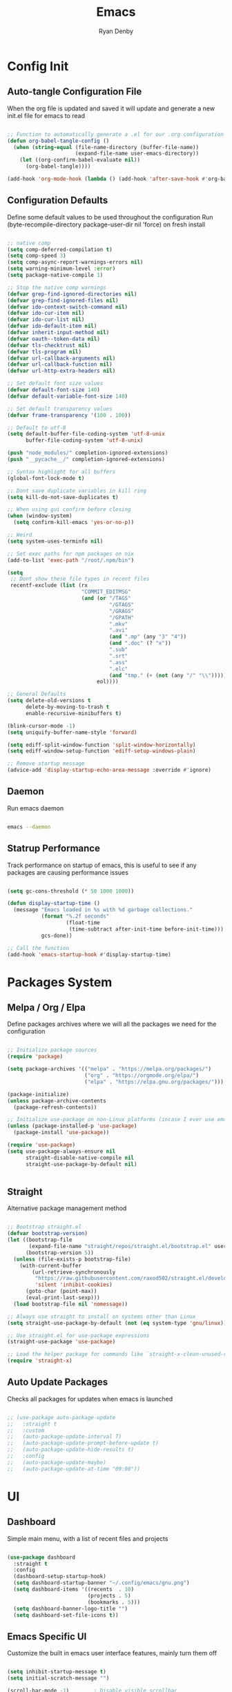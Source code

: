 #+title: Emacs
#+author: Ryan Denby
#+PROPERTY: header-args:emacs-lisp :tangle ./init.el :mkdirp yes

* Config Init
** Auto-tangle Configuration File

When the org file is updated and saved it will update and generate a new init.el file for emacs to read

#+begin_src emacs-lisp

  ;; Function to automatically generate a .el for our .org configuration files
  (defun org-babel-tangle-config ()
    (when (string-equal (file-name-directory (buffer-file-name))
                        (expand-file-name user-emacs-directory))
      (let ((org-confirm-babel-evaluate nil))
        (org-babel-tangle))))

  (add-hook 'org-mode-hook (lambda () (add-hook 'after-save-hook #'org-babel-tangle-config)))

#+end_src

** Configuration Defaults

Define some default values to be used throughout the configuration
Run (byte-recompile-directory package-user-dir nil 'force) on fresh install

#+begin_src emacs-lisp

  ;; native comp
  (setq comp-deferred-compilation t)
  (setq comp-speed 3)
  (setq comp-async-report-warnings-errors nil)
  (setq warning-minimum-level :error)
  (setq package-native-compile 1)

  ;; Stop the native comp warnings
  (defvar grep-find-ignored-directories nil)
  (defvar grep-find-ignored-files nil)
  (defvar ido-context-switch-command nil)
  (defvar ido-cur-item nil)
  (defvar ido-cur-list nil)
  (defvar ido-default-item nil)
  (defvar inherit-input-method nil)
  (defvar oauth--token-data nil)
  (defvar tls-checktrust nil)
  (defvar tls-program nil)
  (defvar url-callback-arguments nil)
  (defvar url-callback-function nil)
  (defvar url-http-extra-headers nil)

  ;; Set default font size values
  (defvar default-font-size 140)
  (defvar default-variable-font-size 140)

  ;; Set default transparency values
  (defvar frame-transparency '(100 . 100))

  ;; Default to utf-8
  (setq default-buffer-file-coding-system 'utf-8-unix
        buffer-file-coding-system 'utf-8-unix)

  (push "node_modules/" completion-ignored-extensions)
  (push "__pycache__/" completion-ignored-extensions)

  ;; Syntax highlight for all buffers
  (global-font-lock-mode t)

  ;; Dont save duplicate variables in kill ring
  (setq kill-do-not-save-duplicates t)

  ;; When using gui confirm before closing
  (when (window-system)
    (setq confirm-kill-emacs 'yes-or-no-p))

  ;; Weird
  (setq system-uses-terminfo nil)

  ;; Set exec paths for npm packages on nix
  (add-to-list 'exec-path "/root/.npm/bin")

  (setq
   ;; Dont show these file types in recent files
   recentf-exclude (list (rx
                          "COMMIT_EDITMSG"
                          (and (or "/TAGS"
                                   "/GTAGS"
                                   "/GRAGS"
                                   "/GPATH"
                                   ".mkv"
                                   ".avi"
                                   (and ".mp" (any "3" "4"))
                                   (and ".doc" (? "x"))
                                   ".sub"
                                   ".srt"
                                   ".ass"
                                   ".elc"
                                   (and "tmp." (+ (not (any "/" "\\")))))
                               eol))))

  ;; General Defaults
  (setq delete-old-versions t
        delete-by-moving-to-trash t
        enable-recursive-minibuffers t)

  (blink-cursor-mode -1)
  (setq uniquify-buffer-name-style 'forward)

  (setq ediff-split-window-function 'split-window-horizontally)
  (setq ediff-window-setup-function 'ediff-setup-windows-plain)

  ;; Remove startup message
  (advice-add 'display-startup-echo-area-message :override #'ignore)

#+end_src

** Daemon

Run emacs daemon

#+BEGIN_SRC sh :shebang #!/usr/bin/env bash

  emacs --daemon

#+END_SRC

** Statrup Performance

Track performance on startup of emacs, this is useful to see if any packages are causing performance issues

#+begin_src emacs-lisp

  (setq gc-cons-threshold (* 50 1000 1000))

  (defun display-startup-time ()
    (message "Emacs loaded in %s with %d garbage collections."
             (format "%.2f seconds"
                     (float-time
                      (time-subtract after-init-time before-init-time)))
             gcs-done))

  ;; Call the function
  (add-hook 'emacs-startup-hook #'display-startup-time)

#+end_src

* Packages System
** Melpa / Org / Elpa

Define packages archives where we will all the packages we need for the configuration

#+begin_src emacs-lisp

  ;; Initialize package sources
  (require 'package)

  (setq package-archives '(("melpa" . "https://melpa.org/packages/")
                           ("org" . "https://orgmode.org/elpa/")
                           ("elpa" . "https://elpa.gnu.org/packages/")))

  (package-initialize)
  (unless package-archive-contents
    (package-refresh-contents))

  ;; Initialize use-package on non-Linux platforms (incase I ever use emacs on windows)
  (unless (package-installed-p 'use-package)
    (package-install 'use-package))

  (require 'use-package)
  (setq use-package-always-ensure nil
        straight-disable-native-compile nil
        straight-use-package-by-default nil)


#+end_src

** Straight

Alternative package management method

#+begin_src emacs-lisp

  ;; Bootstrap straight.el
  (defvar bootstrap-version)
  (let ((bootstrap-file
         (expand-file-name "straight/repos/straight.el/bootstrap.el" user-emacs-directory))
        (bootstrap-version 5))
    (unless (file-exists-p bootstrap-file)
      (with-current-buffer
          (url-retrieve-synchronously
           "https://raw.githubusercontent.com/raxod502/straight.el/develop/install.el"
           'silent 'inhibit-cookies)
        (goto-char (point-max))
        (eval-print-last-sexp)))
    (load bootstrap-file nil 'nomessage))

  ;; Always use straight to install on systems other than Linux
  (setq straight-use-package-by-default (not (eq system-type 'gnu/linux)))

  ;; Use straight.el for use-package expressions
  (straight-use-package 'use-package)

  ;; Load the helper package for commands like `straight-x-clean-unused-repos'
  (require 'straight-x)

#+end_src

** Auto Update Packages
Checks all packages for updates when emacs is launched

#+begin_src emacs-lisp

  ;; (use-package auto-package-update
  ;;   :straight t
  ;;   :custom
  ;;   (auto-package-update-interval 7)
  ;;   (auto-package-update-prompt-before-update t)
  ;;   (auto-package-update-hide-results t)
  ;;   :config
  ;;   (auto-package-update-maybe)
  ;;   (auto-package-update-at-time "09:00"))

#+end_src

* UI
** Dashboard

Simple main menu, with a list of recent files and projects

#+begin_src emacs-lisp

  (use-package dashboard
    :straight t
    :config
    (dashboard-setup-startup-hook)
    (setq dashboard-startup-banner "~/.config/emacs/gnu.png")
    (setq dashboard-items '((recents  . 10)
                            (projects . 5)
                            (bookmarks . 5)))
    (setq dashboard-banner-logo-title "")
    (setq dashboard-set-file-icons t))

#+end_src

** Emacs Specific UI

Customize the built in emacs user interface features, mainly turn them off

#+begin_src emacs-lisp

  (setq inhibit-startup-message t)
  (setq initial-scratch-message "")

  (scroll-bar-mode -1)        ; Disable visible scrollbar
  (tool-bar-mode -1)          ; Disable the toolbar
  (tooltip-mode -1)           ; Disable tooltips
  (set-fringe-mode 10)

  (menu-bar-mode -1)            ; Disable the menu bar

  (column-number-mode)
  (global-display-line-numbers-mode t) ; Line numbers

  ;; y or n instead of yes or no
  (defalias 'yes-or-no-p 'y-or-n-p)

  ;; Set frame transparency
  (set-frame-parameter (selected-frame) 'alpha frame-transparency)
  (add-to-list 'default-frame-alist `(alpha . ,frame-transparency))
  (set-frame-parameter (selected-frame) 'fullscreen 'maximized)
  (add-to-list 'default-frame-alist '(fullscreen . maximized))

  ;; Disable line numbers for some modes
  (dolist (mode '(org-mode-hook
                  term-mode-hook
                  shell-mode-hook
                  eshell-mode-hook))
    (add-hook mode (lambda () (display-line-numbers-mode 0))))

  ;; Better scrolling
  (setq scroll-conservatively 100
        scroll-preserve-screen-position t)

  ;; Kill server if there is one and start fresh
  (require 'server nil t)
  (use-package server
    :straight t
    :demand t
    :if window-system
    :init
    (when (not (server-running-p server-name))
      (server-start)))

#+end_src

** Font

Set the default font and the font to use for different types of text within the application

#+begin_src emacs-lisp

  (set-face-attribute 'default nil :font "Source Code Pro" :height default-font-size)

  ;; Set the fixed pitch face
  (set-face-attribute 'fixed-pitch nil :font "Source Code Pro" :height default-font-size)

  ;; Set the variable pitch face
  (set-face-attribute 'variable-pitch nil :font "Source Code Pro" :height default-variable-font-size :weight 'regular)

#+end_src

** Theme

Set theme colour theme for emacs

#+begin_src emacs-lisp

  (add-to-list 'custom-theme-load-path "~/.config/emacs/themes")
  (load-theme 'desert2 t)

  (set-foreground-color "#c5c8c6")
  (set-background-color "#1d1f21")

  ;; Custom faces
  (custom-set-faces
   `(match ((t (:foreground "#72a4ff"))))
   `(persp-selected-face ((t (:foreground "light green"))))
   `(doom-modeline-buffer-major-mode ((t (:foreground "light blue"))))
   `(doom-modeline-info ((t (:foreground "pink"))))
   `(doom-modeline-unread-number ((t (:foreground "red"))))
   `(mode-line ((t (:foreground "#c5c8c6"))))
   `(org-level-4 ((t (:foreground "light blue"))))
   `(show-paren-match ((t (:background "steelblue" :foreground "light green"))))
   `(web-mode-html-tag-custom-face ((t (:foreground "#a4c460"))))
   `(web-mode-html-tag-face ((t (:foreground "#78add2"))))
   `(web-mode-html-attr-name-face ((t (:foreground "MediumPurple3")))))


  ;; For the default theme
  (custom-set-faces
   '(company-preview
     ((t (:background "#1d1f21" :foreground "white" :underline t))))
   '(company-preview-common
     ((t (:inherit company-preview))))
   '(company-tooltip
     ((t (:background "#1d1f21" :foreground "white"))))
   '(company-tooltip-selection
     ((t (:background "steelblue" :foreground "white")))))

#+end_src

** Buffers

Control buffers

#+begin_src emacs-lisp

  (setq display-buffer-base-action
        '(display-buffer-reuse-mode-window
          display-buffer-reuse-window
          display-buffer-same-window))

  ;; If a popup does happen, don't resize windows to be equal-sized
  (setq even-window-sizes nil)

#+end_src

* UI Extensions
** Modeline

Useful modeline to replace the default one

#+begin_src emacs-lisp

  (use-package all-the-icons
    :straight t)

  (use-package doom-modeline
    :straight t
    :init
    (doom-modeline-mode 1)
    (setq projectile-dynamic-mode-line nil)
    (setq doom-modeline-bar-width 3
          doom-modeline-minor-modes nil
          doom-modeline-github nil
          doom-modeline-buffer-file-name-style 'relative-from-project)
    :custom ((doom-modeline-height 15)
             (doom-modeline-project-detection 'project)))


#+end_src

** Completion And Menus

#+begin_src emacs-lisp

  ;; Completion framework
  (use-package vertico
    :straight (vertico :repo "minad/vertico"
                       :branch "main")
    :config
    (setq
     vertico-count 7
     vertico-cycle t
     vertico-resize nil)
    (setq read-file-name-completion-ignore-case t
          read-buffer-completion-ignore-case t)
    :custom-face
    (vertico-current ((t (:background "#3a3f5a"))))
    :init
    (vertico-mode))

  ;; Completion ordering
  (use-package orderless
    :straight t
    :demand t
    :config
    (defun orderless-company-fix-face+ (fn &rest args)
      (let ((orderless-match-faces [completions-common-part]))
        (apply fn args)))

    (setq completion-styles '(orderless)
          completion-category-defaults nil
          completion-category-overrides '((file (styles . (orderless partial-completion)))))

    (with-eval-after-load 'company
      (advice-add 'company-capf--candidates :around #'orderless-company-fix-face+)))

  (use-package prescient
    :straight t
    :demand t
    :custom
    (prescient-history-length 1000)
    :config
    (prescient-persist-mode +1))

  (use-package savehist
    :straight (savehist :type built-in)
    :hook (after-init . savehist-mode)
    :custom
    (savehist-additional-variables
     '(kill-ring search-ring regexp-search-ring
                 consult--line-history evil-ex-history
                 projectile-project-command-history)))

  ;; Mainly for recursive minibuffers
  (use-package emacs
    :straight (emacs :type built-in)
    :init
    ;; Add prompt indicator to `completing-read-multiple'.
    ;; Alternatively try `consult-completing-read-multiple'.
    (defun crm-indicator (args)
      (cons (concat "[CRM] " (car args)) (cdr args)))
    (advice-add #'completing-read-multiple :filter-args #'crm-indicator)

    ;; Do not allow the cursor in the minibuffer prompt
    (setq minibuffer-prompt-properties
          '(read-only t cursor-intangible t face minibuffer-prompt))
    (add-hook 'minibuffer-setup-hook #'cursor-intangible-mode)

    ;; Enable recursive minibuffers
    (setq enable-recursive-minibuffers t))

  ;; Completion actions
  (use-package embark
    :straight t
    :bind (:map minibuffer-mode-map
                ("C-S-a" . embark-act)
                ("C-c C-o" . embark-export))
    :config
    (setq embark-action-indicator
          (lambda (map)
            (which-key--show-keymap "Embark" map nil nil 'no-paging)
            #'which-key--hide-popup-ignore-command)
          embark-become-indicator embark-action-indicator))

  ;; Additonal completion actions
  (use-package embark-consult
    :straight '(embark-consult :host github
                               :repo "oantolin/embark"
                               :files ("embark-consult.el"))
    :after (embark consult)
    :demand t
    :hook
    (embark-collect-mode . embark-consult-preview-minor-mode))

  ;; Similar to counsel
  (use-package consult
    :straight t
    :demand t
    :after projectile
    :bind (("C-s" . consult-line)
           ("C-M-s" . multi-occur)
           ("C-M-l" . consult-outline)
           ("M-g M-g" . consult-goto-line)
           ("C-S-c c" . consult-mark)
           ("C-x M-f" . consult-recent-file)
           ([remap popup-kill-ring] . consult-yank-from-kill-ring)
           :map minibuffer-local-map
           ("C-r" . consult-history))
    :config
    (setq consult-project-root-function #'projectile-project-root)
    :custom
    (completion-in-region-function #'consult-completion-in-region)
    (consult-line-start-from-top nil)
    (consult-line-point-placement 'match-end)
    (fset 'multi-occur #'consult-multi-occur)
    :init
    (setq register-preview-delay 0
          register-preview-function #'consult-register-format))

  ;; Similar to ivy rich but better
  (use-package marginalia
    :straight t
    :after vertico
    :init
    (marginalia-mode)
    :custom
    (marginalia-annotators '(marginalia-annotators-heavy marginalia-annotators-light nil))
    :config
    (advice-add #'marginalia--project-root :override #'projectile-project-root)
    (add-hook 'marginalia-mode-hook #'all-the-icons-completion-marginalia-setup)
    (setq marginalia-command-categories
          (append '((projectile-find-file . project-file)
                    (projectile-find-dir . project-file)
                    (projectile-switch-project . project-file)
                    (projectile-recentf . project-file)
                    (projectile-switch-to-buffer . buffer)
                    (persp-switch-to-buffer . buffer))
                  marginalia-command-categories)))

#+end_src

** Wgrep

Mode to edit grep buffers

#+begin_src emacs-lisp

  (use-package wgrep
    :straight t
    :config
    (setq wgrep-change-readonly-file t)
    :bind (
           :map wgrep-mode-map
           ("C-x C-s" . custom-wgrep-apply-save)))


  (defun custom-wgrep-apply-save ()
    "Apply the edits and save the buffers"
    (interactive)
    (wgrep-finish-edit)
    (wgrep-save-all-buffers))


#+end_src

** Regex Builder

#+begin_src emacs-lisp

  (defun reb-query-replace (to-string)
    "Replace current RE from point with `query-replace-regexp'."
    (interactive
     (progn (barf-if-buffer-read-only)
            (list (query-replace-read-to (reb-target-binding reb-regexp)
                                         "Query replace"  t))))
    (with-current-buffer reb-target-buffer
      (query-replace-regexp (reb-target-binding reb-regexp) to-string)))

#+end_src

** Which Key

Suggests next key presses when you type a command in, helpful for remembering the 1000s of emacs bindings

#+begin_src emacs-lisp

  (use-package which-key
    :straight t
    :demand t
    :init (which-key-mode)
    :diminish which-key-mode
    :config
    (setq which-key-idle-delay 1))

#+end_src

** Diminish

Remove the annoying minor modes

#+begin_src emacs-lisp

  (use-package diminish
    :straight t)

#+end_src

** Helpful Help Commands

Provides actually useful information for emacs related commands

#+begin_src emacs-lisp

  (use-package helpful
    :straight t
    :bind
    ([remap describe-function] . helpful-function)
    ([remap describe-symbol] . helpful-symbol)
    ([remap describe-variable] . helpful-variable)
    ([remap describe-command] . helpful-command)
    ([remap describe-key] . helpful-key))

#+end_src

* Workflow
** Switch Panes

Change how emacs handles changing between buffers in the current perspective

#+begin_src emacs-lisp

  (use-package switch-window
    :straight t
    :config
    (setq switch-window-input-style 'minibuffer)
    (setq switch-window-increase 4)
    (setq switch-window-threshold 2)
    (setq switch-window-shortcut-style 'qwerty)
    (setq switch-window-qwerty-shortcuts
          '("a" "s" "d" "f" "j" "k" "l" "i" "o"))
    :bind
    ([remap other-window] . switch-window))

#+end_src

** Follow Splits

Cursor will jump to a new split

#+begin_src emacs-lisp

  (defun split-and-follow-horizontally ()
    (interactive)
    (split-window-below)
    (balance-windows)
    (other-window 1))
  (global-set-key (kbd "C-x 2") 'split-and-follow-horizontally)

  (defun split-and-follow-vertically ()
    (interactive)
    (split-window-right)
    (balance-windows)
    (other-window 1))
  (global-set-key (kbd "C-x 3") 'split-and-follow-vertically)

#+end_src

** Workspaces

Perspective gives workspaces with unique buffers

#+begin_src emacs-lisp

  (use-package perspective
    :straight t
    :bind (("C-c C-'" . persp-next)
           ("C-x M-b" . persp-switch)
           ("C-x M-k" . persp-kill)
           ("C-x C-S-B" . persp-switch-to-buffer))
    :custom
    (persp-initial-frame-name "Ext")
    :config
    (unless (equal persp-mode t)
      (persp-mode)))

  (add-hook 'persp-mode-hook
            (persp-switch "Main"))

#+end_src

** Avy

Allows quick movement in files

#+begin_src emacs-lisp

  (advice-add 'imalison:avy :around 'imalison:disable-keychord-around)

  (use-package avy
    :straight t
    :bind (("M-s" . avy-goto-char)
           ("C-j" . avy-goto-char-2)
           ("M-m" . avy-goto-word-0))
    :custom
    (avy-single-candidate-jump nil))

#+end_src

** Expand Region

Delete Within Delimiters

#+begin_src emacs-lisp

  (use-package expand-region
    :straight t
    :bind (("C-}" . er/expand-region)
           ("C-M-}" . er/mark-outside-pairs)
           ("C-{" . er/mark-inside-pairs)))

#+end_src

** Clean Folders

Keep folders clean when you are using emacs

#+begin_src emacs-lisp

  (use-package no-littering
    :straight t)

  ;; Disable auto saving and backups and symbolic link files
  (setq make-backup-files nil)
  (setq backup-inhibited t)
  (setq auto-save-default nil)
  (setq create-lockfiles nil)

#+end_src

* Org Mode
** Better Font Faces

#+begin_src emacs-lisp

  (defun org-font-setup ()
    ;; Replace list hyphen with dot
    (font-lock-add-keywords 'org-mode
                            '(("^ *\\([-]\\) "
                               (0 (prog1 () (compose-region (match-beginning 1) (match-end 1) "•"))))))

    ;; Set faces for heading levels
    (dolist (face '((org-level-1 . 1.2)
                    (org-level-2 . 1.1)
                    (org-level-3 . 1.05)
                    (org-level-4 . 1.0)
                    (org-level-5 . 1.1)
                    (org-level-6 . 1.1)
                    (org-level-7 . 1.1)
                    (org-level-8 . 1.1)))
      (set-face-attribute (car face) nil :font "Source Code Pro" :weight 'regular :height (cdr face)))

    ;; Ensure that anything that should be fixed-pitch in Org files appears that way
    (set-face-attribute 'org-block nil    :foreground nil :inherit 'fixed-pitch)
    (set-face-attribute 'org-table nil    :inherit 'fixed-pitch)
    (set-face-attribute 'org-formula nil  :inherit 'fixed-pitch)
    (set-face-attribute 'org-code nil     :inherit '(shadow fixed-pitch))
    (set-face-attribute 'org-table nil    :inherit '(shadow fixed-pitch))
    (set-face-attribute 'org-verbatim nil :inherit '(shadow fixed-pitch))
    (set-face-attribute 'org-special-keyword nil :inherit '(font-lock-comment-face fixed-pitch))
    (set-face-attribute 'org-meta-line nil :inherit '(font-lock-comment-face fixed-pitch))
    (set-face-attribute 'org-checkbox nil  :inherit 'fixed-pitch)
    (set-face-attribute 'line-number nil :inherit 'fixed-pitch)
    (set-face-attribute 'line-number-current-line nil :inherit 'fixed-pitch))

#+end_src

** Basic Config

#+begin_src emacs-lisp

  (defun org-mode-setup ()
    (org-indent-mode)
    (variable-pitch-mode 1)
    (visual-line-mode 1))

  (use-package org
    :straight t
    :pin org
    :commands (org-capture org-agenda)
    :preface
    (defun my/project-task-file ()
      (interactive)
      (find-file (concat "~/.config/emacs/org/Projects/" (projectile-project-name) ".org")))

    :hook (org-mode . org-mode-setup)
    :bind (("M-o a" . org-agenda)
           ("M-o p t" . my/project-task-file)
           ([remap org-return-and-maybe-indent] . avy-goto-char-2))
    :config
    (setq org-ellipsis " ▾")

    (setq org-agenda-start-with-log-mode t)
    (setq org-log-done 'time)
    (setq org-log-into-drawer t)

    (setq org-agenda-files (directory-files-recursively "~/.config/emacs/org/" "\\.org$"))

    (require 'org-habit)
    (add-to-list 'org-modules 'org-habit)
    (setq org-habit-graph-column 60)

    (setq org-todo-keywords
          '((sequence "TODO(t)" "NEXT(n)" "|" "DONE(d!)")
            (sequence "BACKLOG(b)" "PLAN(p)" "READY(r)" "ACTIVE(a)" "REVIEW(v)" "WAIT(w@/!)" "HOLD(h)" "|" "COMPLETED(c)" "CANC(k@)")))

    (setq org-refile-targets
          '(("Archive.org" :maxlevel . 1)
            ("Tasks.org" :maxlevel . 1)))

    ;; Save Org buffers after refiling!
    (advice-add 'org-refile :after 'org-save-all-org-buffers)

    (setq org-tag-alist
          '((:startgroup)
                                          ; Put mutually exclusive tags here
            (:endgroup)
            ("@errand" . ?E)
            ("@home" . ?H)
            ("@work" . ?W)
            ("agenda" . ?a)
            ("planning" . ?p)
            ("publish" . ?P)
            ("batch" . ?b)
            ("note" . ?n)
            ("idea" . ?i)))

    ;; Configure custom agenda views
    (setq org-agenda-custom-commands
          '(("d" "Dashboard"
             ((agenda "" ((org-deadline-warning-days 7)))
              (todo "NEXT"
                    ((org-agenda-overriding-header "Next Tasks")))
              (tags-todo "agenda/ACTIVE" ((org-agenda-overriding-header "Active Projects")))))

            ("n" "Next Tasks"
             ((todo "NEXT"
                    ((org-agenda-overriding-header "Next Tasks")))))

            ("W" "Work Tasks" tags-todo "+work-email")

            ;; Low-effort next actions
            ("e" tags-todo "+TODO=\"NEXT\"+Effort<15&+Effort>0"
             ((org-agenda-overriding-header "Low Effort Tasks")
              (org-agenda-max-todos 20)
              (org-agenda-files org-agenda-files)))

            ("w" "Workflow Status"
             ((todo "WAIT"
                    ((org-agenda-overriding-header "Waiting on External")
                     (org-agenda-files org-agenda-files)))
              (todo "REVIEW"
                    ((org-agenda-overriding-header "In Review")
                     (org-agenda-files org-agenda-files)))
              (todo "PLAN"
                    ((org-agenda-overriding-header "In Planning")
                     (org-agenda-todo-list-sublevels nil)
                     (org-agenda-files org-agenda-files)))
              (todo "BACKLOG"
                    ((org-agenda-overriding-header "Project Backlog")
                     (org-agenda-todo-list-sublevels nil)
                     (org-agenda-files org-agenda-files)))
              (todo "READY"
                    ((org-agenda-overriding-header "Ready for Work")
                     (org-agenda-files org-agenda-files)))
              (todo "ACTIVE"
                    ((org-agenda-overriding-header "Active Projects")
                     (org-agenda-files org-agenda-files)))
              (todo "COMPLETED"
                    ((org-agenda-overriding-header "Completed Projects")
                     (org-agenda-files org-agenda-files)))
              (todo "CANC"
                    ((org-agenda-overriding-header "Cancelled Projects")
                     (org-agenda-files org-agenda-files)))))))

    (setq org-capture-templates
          `(("t" "Tasks / Projects")
            ("tt" "Task" entry (file+olp "~/.config/emacs/OrgFiles/Tasks.org" "Inbox")
             "* TODO %?\n  %U\n  %a\n  %i" :empty-lines 1)

            ("j" "Journal Entries")
            ("jj" "Journal" entry
             (file+olp+datetree "~/.config/emacs/org/Journal.org")
             "\n* %<%I:%M %p> - Journal :journal:\n\n%?\n\n"
             :clock-in :clock-resume
             :empty-lines 1)
            ("jm" "Meeting" entry
             (file+olp+datetree "~/.config/emacs/org/Journal.org")
             "* %<%I:%M %p> - %a :meetings:\n\n%?\n\n"
             :clock-in :clock-resume
             :empty-lines 1)

            ("w" "Workflows")
            ("we" "Checking Email" entry (file+olp+datetree "~/.config/emacs/org/Journal.org")
             "* Checking Email :email:\n\n%?" :clock-in :clock-resume :empty-lines 1)))

    (define-key global-map (kbd "C-c j")
      (lambda () (interactive) (org-capture nil "jj")))

    (org-font-setup))

#+end_src

*** Nicer Heading Bullets

[[https://github.com/integral-dw/org-superstar-mode][org-superstar-mode]] provides nicer bullets

#+begin_src emacs-lisp

  (use-package org-superstar
    :straight (org-superstar-mode :host github :repo "integral-dw/org-superstar-mode")
    :hook (org-mode . org-superstar-mode)
    :custom
    (org-superstar-todo-bullet-alist
     '(("TODO" . 9744)
       ("DONE" . 9745)))
    (org-superstar-cycle-headline-bullets t)
    (org-hide-leading-stars t)
    (org-superstar-special-todo-items t))

#+end_src

*** Center Org Buffers

Center content when in org buffers

#+begin_src emacs-lisp

  (defun org-mode-visual-fill ()
    (setq visual-fill-column-width 100
          visual-fill-column-center-text t)
    (visual-fill-column-mode 1))

  (use-package visual-fill-column
    :straight t
    :hook (org-mode . org-mode-visual-fill))

#+end_src

** Configure Babel Languages

#+begin_src emacs-lisp

  (with-eval-after-load 'org
    (org-babel-do-load-languages
     'org-babel-load-languages
     '((emacs-lisp . t)
       (python . t)))

    (push '("conf-unix" . conf-unix) org-src-lang-modes))

#+end_src

** Structure Templates

#+begin_src emacs-lisp

  (with-eval-after-load 'org
    ;; This is needed as of Org 9.2
    (require 'org-tempo)

    (add-to-list 'org-structure-template-alist '("sh" . "src shell"))
    (add-to-list 'org-structure-template-alist '("el" . "src emacs-lisp"))
    (add-to-list 'org-structure-template-alist '("py" . "src python")))

#+end_src

** Org Roam

Org based note system

#+begin_src emacs-lisp

  (use-package org-roam
    :straight t
    :init
    (setq org-roam-v2-ack t)
    :custom
    (org-roam-directory "~/.config/emacs/org/Notes/Roam")
    (org-roam-completion-everywhere t)
    (org-roam-dailies-capture-templates
     '(("d" "default" entry "* %<%I:%M %p>: %?"
        :if-new (file+head "%<%Y-%m-%d>.org" "#+title: %<%Y-%m-%d>\n"))))
    :bind (("C-c n l" . org-roam-buffer-toggle)
           ("C-c n f" . org-roam-node-find)
           ("C-c n i" . org-roam-node-insert)
           ("C-c n t" . org-roam-dailies-capture-today)
           ("C-c n r" . org-roam-dailies-capture-tomorrow)
           ("C-c n y" . org-roam-dailies-capture-yesterday)
           ("C-c n g t" . org-roam-dailies-goto-today)
           ("C-c n g r" . org-roam-dailies-goto-tomorrow)
           ("C-c n g y" . org-roam-dailies-goto-yesterday))
    :bind-keymap
    ("C-c n d" . org-roam-dailies-map)
    :config
    (require 'org-roam-dailies) ;; Ensure the keymap is available
    (org-roam-db-autosync-mode))
#+end_src

* Terminals
** Eshell

Elisp Shell, really clean to use

#+begin_src emacs-lisp

  (defun my/map-line-to-status-char (line)
    (cond ((string-match "^?\\? " line) "?")))

  (defun my/get-prompt-path ()
    (let* ((current-path (eshell/pwd))
           (git-output (shell-command-to-string "git rev-parse --show-toplevel"))
           (has-path (not (string-match "^fatal" git-output))))
      (if (not has-path)
          (abbreviate-file-name current-path)
        (string-remove-prefix (file-name-directory git-output) current-path))))

  (defun my/pwd-shorten-dirs (pwd)
    (let ((p-lst (split-string pwd "/")))
      (if (> (length p-lst) 2)
          (concat
           (mapconcat (lambda (elm) (if (zerop (length elm)) ""
                                      (substring elm 0 0)))
                      (butlast p-lst 2)
                      "/")
           "/"
           (mapconcat (lambda (elm) elm)
                      (last p-lst 2)
                      "/"))
        pwd)))

  (defun my/eshell-prompt ()
    (concat
     "\n"
     (propertize (user-login-name) 'face `(:foreground "light green"))
     (propertize " ⟣─ " 'face `(:foreground "dark orange"))
     (propertize (my/pwd-shorten-dirs (my/get-prompt-path)) 'face `(:foreground "yellow3"))
     (propertize " λ" 'face `(:foreground "pink2"))
     (propertize "\n" 'face `(:foreground "white"))))

  (defun eshell-configure ()
    (use-package xterm-color
      :straight t)

    (push 'eshell-tramp eshell-modules-list)
    (push 'xterm-color-filter eshell-preoutput-filter-functions)
    (delq 'eshell-handle-ansi-color eshell-output-filter-functions)

    ;; Save command history when commands are entered
    (add-hook 'eshell-pre-command-hook 'eshell-save-some-history)

    (add-hook 'eshell-before-prompt-hook
              (lambda ()
                (setq xterm-color-preserve-properties t)))

    ;; Truncate buffer for performance
    (add-to-list 'eshell-output-filter-functions 'eshell-truncate-buffer)

    (add-hook 'eshell-pre-command-hook
              (lambda () (setenv "TERM" "xterm-256color")))
    (add-hook 'eshell-post-command-hook
              (lambda () (setenv "TERM" "dumb")))

    (define-key eshell-mode-map (kbd "<tab>") 'completion-at-point)
    (eshell-hist-initialize)
    (setenv "PAGER" "cat")

    ;; Disable company in eshell
    (company-mode -1)
    (setq eshell-prompt-function      'my/eshell-prompt
          eshell-prompt-regexp        "^λ "
          eshell-history-size         10000
          eshell-buffer-maximum-lines 10000
          eshell-hist-ignoredups t
          eshell-highlight-prompt t
          eshell-scroll-to-bottom-on-input t
          eshell-prefer-lisp-functions nil
          comint-prompt-read-only t)
    (setq eshell-buffer-name (concat (persp-current-name) " *eshell*"))
    (generate-new-buffer eshell-buffer-name))

  (use-package eshell
    :straight t
    :hook (eshell-first-time-mode . eshell-configure)
    :config

    (with-eval-after-load 'esh-opt
      (setq eshell-destroy-buffer-when-process-dies t)
      (setq eshell-visual-commands '("htop" "zsh" "vim"))))

  (add-hook 'eshell-mode-hook (lambda ()
                                (define-key eshell-mode-map (kbd "C-l") (lambda () (interactive) (eshell/clear 1)))
                                (define-key eshell-mode-map (kbd "C-c o l") #'my/eshell-copy-last-output)))

  (defun my/eshell-copy-last-output ()
    (interactive)
    (eshell-mark-output)
    (avi-kill-line-save)
    (eshell-interrupt-process))

  (use-package eshell-syntax-highlighting
    :straight t
    :hook (eshell-mode . eshell-syntax-highlighting-mode))

#+end_src

** Tramp

#+begin_src emacs-lisp

  (use-package tramp
    :defer 5
    :custom
    (tramp-default-method "ssh")
    :config
    (put 'temporary-file-directory 'standard-value '("/tmp"))
    (setq tramp-auto-save-directory "~/.cache/emacs/backups"
          tramp-persistency-file-name "~/.config/emacs/data/tramp"))

#+end_src

* Development
** Company Mode

Basically handles anything popup related

#+begin_src emacs-lisp

  (use-package company
    :straight t
    :defer 1
    :defines company-backends
    :diminish company-mode
    :bind (:map company-active-map
                ("<tab>" . company-complete-selection))
    :init
    (global-company-mode 1)
    (setq company-auto-commit nil
          company-minimum-prefix-length 2
          company-tooltip-limit 10
          company-tooltip-align-annotations t
          company-dabbrev-ignore-case nil
          company-require-match 'never
          company-idle-delay 0.01
          company-dabbrev-other-buffers nil
          company-dabbrev-downcase nil))

  (setq-default company-backends '(company-capf))

  (defvar my/company-backend-alist
    '((text-mode (:separate company-dabbrev company-yasnippet company-ispell))
      ;; (prog-mode (company-capf :with company-yasnippet))
      (prog-mode (:separate company-yasnippet company-capf company-dabbrev-code))
      (conf-mode company-capf company-dabbrev-code company-yasnippet))
    "An alist matching modes to company backends. The backends for any mode is
          built from this.")

  (defun my/set-company-backend (modes &rest backends)
    "Prepends backends (in order) to `company-backends' in modes"
    (declare (indent defun))
    (dolist (mode (list modes))
      (if (null (car backends))
          (setq my/company-backend-alist
                (delq (assq mode my/company-backend-alist)
                      my/company-backend-alist))
        (setf (alist-get mode my/company-backend-alist)
              backends))))

  (defun my/company-backends ()
    (let (backends)
      (let ((mode major-mode)
            (modes (list major-mode)))
        (while (setq mode (get mode 'derived-mode-parent))
          (push mode modes))
        (dolist (mode modes)
          (dolist (backend (append (cdr (assq mode my/company-backend-alist))
                                   (default-value 'company-backends)))
            (push backend backends)))
        (delete-dups
         (append (cl-loop for (mode . backends) in my/company-backend-alist
                          if (or (eq major-mode mode)  ; major modes
                                 (and (boundp mode)
                                      (symbol-value mode))) ; minor modes
                          append backends)
                 (nreverse backends))))))

  (add-hook 'after-change-major-mode-hook
            (defun my/company-setup-backends ()
              "Set `company-backends' for the current buffer."
              (setq-local company-backends (my/company-backends))))


  ;; annoying when used with fuzzy searching
  ;; (use-package company-prescient
  ;;   :straight t
  ;;   :after (prescient company)
  ;;   :hook (company-mode . company-prescient-mode))

#+end_src

** Lsp
*** Lsp-mode

Lsp-mode, languge protocol that has support for a lot of languages

#+begin_src emacs-lisp

  ;; (defvar lsp-company-backends
  ;;   '(:separate company-yasnippet company-capf))

  (use-package lsp-mode
    :straight t
    :hook (lsp)
    :bind (:map lsp-mode-map
                ("C-c o d" . lsp-describe-thing-at-point)
                ("C-c o f" . lsp-format-buffer)
                ("C-c o a" . lsp-execute-code-action)
                ("C-c o r" . lsp-find-references)
                ("C-c o g" . lsp-find-definition))
    :config
    (setq lsp-completion-provider :none)
    ;; (add-hook 'lsp-completion-mode-hook
    ;;   (defun +lsp-init-company-backends-h ()
    ;;     (when lsp-completion-mode
    ;;       (set (make-local-variable 'company-backends)
    ;;            (cons lsp-company-backends
    ;;                  (remove lsp-company-backends
    ;;                          (remq 'company-capf company-backends)))))))
    :custom
    (lsp-modeline-diagnostics-enable nil)
    (lsp-enable-folding nil)
    (lsp-enable-text-document-color nil)
    (lsp-enable-on-type-formatting nil)
    (lsp-signature-render-documentation nil)
    (lsp-completion-show-detail nil)
    (lsp-eldoc-render-all nil)
    (lsp-enable-snippet t)
    (lsp-eldoc-enable-hover nil)
    (lsp-document-sync-method nil)
    (lsp-signature-auto-activate nil)
    (lsp-print-performance t)
    (lsp-before-save-edits nil)
    (lsp-headerline-breadcrumb-enable nil)
    (lsp-signature-render-documentation t))

#+end_src

*** Lsp-ui

UI enhancements for emacs, disabled most of these as 99% of the time they offer me very little help if I know the language I am coding in

Really intrusive, would rather use keybinds than have the popups

#+begin_src emacs-lisp

  ;; (use-package lsp-ui
  ;;   :straight t
  ;;   :hook (lsp-mode . lsp-ui-mode)
  ;;   :config
  ;;   (setq lsp-ui-sideline-enable nil)
  ;;   (setq lsp-ui-sideline-ignore-duplicate t)
  ;;   (setq lsp-ui-doc-enable nil)
  ;;   (setq lsp-ui-doc-show-with-cursor nil)
  ;;   (setq lsp-ui-doc-show-with-mouse nil)
  ;;   (setq lsp-ui-sideline-show-code-actions nil)
  ;;   (add-hook 'lsp-mode-hook 'lsp-ui-mode))

#+end_src

*** Direnv

Uses enviroment relevant to current path

#+begin_src emacs-lisp

  (use-package direnv
    :straight t
    :demand t
    :preface
    (defun patch-direnv-environment (&rest _args)
      (setenv "PATH" (concat emacs-binary-path ":" (getenv "PATH")))
      (setq exec-path (cons (file-name-as-directory emacs-binary-path)
                            exec-path)))
    :init
    (defconst emacs-binary-path (directory-file-name
                                 (file-name-directory
                                  (executable-find "emacsclient"))))
    :config
    (advice-add 'direnv-update-directory-environment
                :after #'patch-direnv-environment)
    (add-hook 'git-commit-mode-hook #'patch-direnv-environment)
    (add-hook 'magit-status-mode-hook #'patch-direnv-environment)
    (defvar my-direnv-last-buffer nil)
    (defun update-on-buffer-change ()
      (unless (eq (current-buffer) my-direnv-last-buffer)
        (setq my-direnv-last-buffer (current-buffer))
        (direnv-update-environment default-directory)))
    (add-hook 'post-command-hook #'update-on-buffer-change))

#+end_src

** Eglot

Lsp Client

#+begin_src emacs-lisp

  ;; (use-package eglot
  ;;   :straight t
  ;;   :after project
  ;;   :hook (eglot-connect . eglot-signal-didChangeConfiguration)
  ;;   :commands (eglot
  ;;              eglot-ensure
  ;;              my/eglot-mode-server
  ;;              my/eglot-mode-server-all)
  ;;   :config
  ;;   (add-to-list 'eglot-server-programs '(php-mode . ("intelephense" "--stdio")))
  ;;   (add-to-list 'eglot-server-programs '(web-mode "vls"))
  ;;   :init
  ;;   (setq eglot-sync-connect 1
  ;;         eglot-connect-timeout 10
  ;;         eglot-confirm-server-initiated-edits nil
  ;;         eglot-autoreconnect nil
  ;;         eglot-autoshutdown t
  ;;         eglot-send-changes-idle-time 0.5
  ;;         eglot-auto-display-help-buffer nil
  ;;         eglot-stay-out-of '(company)
  ;;         eglot-ignored-server-capabilites '(:documentHighlightProvider))
  ;;   (add-hook 'flymake-diagnostic-functions 'eglot-flymake-backend)
  ;;   :bind
  ;;   ("C-c o d" . eldoc-doc-buffer)
  ;;   ("C-c o f" . eglot-format-buffer)
  ;;   ("C-c o a" . eglot-code-actions)
  ;;   ("C-c o r" . xref-find-references))

#+end_src

** Eldoc

Mainly used with eglot, to replace some lsp-mode functionality

#+begin_src emacs-lisp

  (use-package eldoc
    :straight (eldoc :type built-in)
    :custom
    (eldoc-idle-delay 0)
    (eldoc-echo-area-prefer-doc-buffer t)
    (eldoc-echo-area-use-multiline-p nil)
    (eldoc-echo-area-display-truncation-message nil))

#+end_src

** Languages
*** PHP

Support for php completions and error checking via lsp language server

#+begin_src emacs-lisp

  (use-package php-mode
    :straight t
    :mode "\\.php\\'"
    :hook (php-mode . lsp-deferred))

  ;; Format current php buffer on save
  ;; (defun lsp-php-install-save-hooks ()
  ;;   (add-hook 'before-save-hook #'lsp-format-buffer t t)
  ;;   (add-hook 'before-save-hook #'lsp-organize-imports t t))

  ;; (add-hook 'php-mode-hook #'lsp-php-install-save-hooks)

#+end_src

*** TypeScript

Provide completions for js and ts files

#+begin_src emacs-lisp

  (use-package typescript-mode
    :straight t
    :mode
    ("\\.ts\\'"
     "\\.Js\\'")
    :hook (typescript-mode . lsp-deferred)
    :config
    (setq typescript-indent-level 2))

#+end_src

*** Python

Check python server is install, install if it is not

#+begin_src sh :tangle no

  pip install --user "python-language-server[all]"

#+end_src

Again use lsp server for python for completions and error checking, use the the python-lsp-server no ms one.

#+begin_src emacs-lisp

  ;; (use-package python
  ;;   :straight (python :type built-in)
  ;;   :mode ("[./]flake8\\'" . conf-mode)
  ;;   :mode ("/Pipfile\\'" . conf-mode)
  ;;   :hook (python-mode . lsp-deferred)
  ;;   :init
  ;;   (setq python-environment-directory doom-cache-dir
  ;;         python-indent-guess-indent-offset-verbose nil)
  ;;   :custom
  ;;   (python-indent-guess-indent-offset-verbose nil)
  ;;   :config
  ;;   (when (and (executable-find "python3")
  ;;              (string= python-shell-interpreter "python"))
  ;;     (setq python-shell-interpreter "python3"))
  ;;   )

  (use-package python
    :straight (python :type built-in)
    :mode ("\\.py\\'")
    :hook (python-mode . lsp-deferred)
    :init
    (setq python-shell-interpreter "python3")
    :config
    (use-package elpy
      :straight t
      :custom
      (setq elpy-rpc-virtualenv-path 'current)
      (setq elpy-modules '(elpy-module-sane-defaults elpy-module-company elpy-module-eldoc elpy-module-pyvenv elpy-module-django))
      :init
      (add-to-list 'auto-mode-alist '("\\.py$" . python-mode)))
    (elpy-enable))

  (use-package pip-requirements
    :straight t
    :config
    (add-hook 'pip-requirements-mode-hook #'pip-requirements-auto-complete-setup))


  ;; (use-package pyenv-mode
  ;;   :if
  ;;   (executable-find "pyenv")
  ;;   :init
  ;;   (add-to-list 'exec-path "~/.pyenv/shims")
  ;;   (setenv "WORKON_HOME" "~/.pyenv/versions/")
  ;;   :config
  ;;   (pyenv-mode)
  ;;   :bind
  ;;   ("C-x p e" . pyenv-activate-current-project))

  ;; (use-package python-mode
  ;;   :straight t
  ;;   :hook (python-mode . lsp-deferred)
  ;;   :config
  ;;   (setq python-shell-interpreter "python3"))


#+end_src

*** Nix

Syntax / error checking for nix

#+begin_src emacs-lisp

  (use-package nix-mode
    :straight t
    :mode "\\.nix\\'"
    :hook (nix-mode . lsp-deferred))

#+end_src

*** Vue

Custom major mode that will hook mode based on which tags cursor is inside, use typescript even for none typescript script tags as it has built in support for vue related functions

#+begin_src emacs-lisp

  (use-package web-mode
    :straight t
    :mode ("\\.vue\\'")
    :hook (web-mode . lsp-deferred)
    :config
    (setq web-mode-code-indent-offset 2)
    (setq web-mode-markup-indent-offset 2)
    (setq web-mode-css-indent-offset 2)
    (setq web-mode-style-padding 0)
    (setq web-mode-script-padding 0))

#+end_src

*** Css

Will be used with .vue files

#+begin_src emacs-lisp

  (use-package css-mode
    :straight t
    :mode ("\\.css\\'"))

#+end_src

*** Haskell

#+begin_src emacs-lisp

  (use-package haskell-mode
    :straight t
    :mode ("\\.hs\\'")
    :hook (haskell-mode . lsp-deferred)
    :config
    (setq haskell-process-type 'cabal-repl))

  ;; finds executable and some additional compiler settings
  (use-package lsp-haskell
    :straight t
    :after lsp-mode
    :hook (haskell-mode . lsp-deferred)
    :custom
    (lsp-haskell-server-path "haskell-language-server"))

  (add-hook 'haskell-mode-hook 'interactive-haskell-mode)

#+end_src

** Projectile

Project management packages, not really using it that much, could remove it in the future

#+begin_src emacs-lisp

  (use-package projectile
    :straight t
    :defer 10
    :diminish projectile-mode
    :config (projectile-mode)
    :bind (([remap projectile-ripgrep] . consult-ripgrep))
    :bind-keymap
    ("C-c p" . projectile-command-map)
    :config
    (setq projectile-switch-project-action #'projectile-dired)
    :init
    (projectile-mode 1))

#+end_src

** Ripgrep

#+begin_src emacs-lisp

  (use-package rg
    :straight t)

#+end_src

** Magit

Best package emacs has

#+begin_src emacs-lisp

  (use-package magit
    :straight t
    :commands (magit-status magit-get-current-branch)
    :bind ("C-c g" . magit-status)
    :custom
    (magit-display-buffer-function #'magit-display-buffer-same-window-except-diff-v1))

  (use-package forge
    :straight t
    :after magit)

#+end_src

** Commenting

Comments stuff out based on the mode

#+begin_src emacs-lisp

  (use-package evil-nerd-commenter
    :straight t
    :bind ("C-;" . evilnc-comment-or-uncomment-lines))

#+end_src

** Rainbow Delimiters

Add colours to brackets and delimiters

#+begin_src emacs-lisp

  (use-package rainbow-delimiters
    :straight t
    :hook (prog-mode . rainbow-delimiters-mode))

  (show-paren-mode 1)

  ;; Colors for # colors
  (use-package rainbow-mode
    :straight t
    :defer t
    :hook (org-mode
           emacs-lisp-mode
           typescript-mode))

  (custom-set-faces
   '(rainbow-delimiters-depth-1-face ((t (:foreground "#f66d9b"))))
   '(rainbow-delimiters-depth-2-face ((t (:foreground "#66c1b7"))))
   '(rainbow-delimiters-depth-3-face ((t (:foreground "#6574cd"))))
   '(rainbow-delimiters-depth-4-face ((t (:foreground "#fa7b62"))))
   '(rainbow-delimiters-depth-5-face ((t (:foreground "#fef691"))))
   '(rainbow-delimiters-depth-6-face ((t (:foreground "#ff70bf"))))
   '(rainbow-delimiters-depth-7-face ((t (:foreground "#fdae42"))))
   '(rainbow-delimiters-depth-8-face ((t (:foreground "#8f87de")))))

#+end_src

** Yasnippet

Templates for repeated code

#+begin_src emacs-lisp

  (use-package yasnippet
    :straight t
    :diminish yas-minor-mode
    :init
    (yas-global-mode 1)
    :config
    (yas-reload-all))

#+end_src

** Kill Ring

Browsable ring of recently killed text

#+begin_src emacs-lisp

  (use-package popup-kill-ring
    :straight t
    :bind ("M-y" . popup-kill-ring))

#+end_src

** Flymake

Syntax checking

#+begin_src emacs-lisp

  (use-package flymake
    :straight (flymake :type built-in)
    :diminish flymake-mode
    :commands (my/flymake-first-error
               my/flymake-last-error)
    :init
    (setq-default flymake-diagnostic-functions nil)
    (with-eval-after-load 'flymake-proc
      (remove-hook 'flymake-diagnostic-functions 'flymake-proc-legacy-flymake))
    :config
    (setq flymake-start-on-flymake-mode t
          flymake-start-on-save-buffer t)

    (defun my/flymake-first-error ()
      (interactive)
      (let* ((ovs (flymake--overlays :compare #'< :key #'overlay-start))
             (ov (car ovs)))
        (cond
         (ov (goto-char (overlay-start ov)))
         (t (user-error "No flymake errors in the current buffer")))))

    (defun my/flymake-last-error ()
      (interactive)
      (let* ((ovs (flymake--overlays :compare #'< :key #'overlay-start))
             (ov (car (last ovs))))
        (cond
         (ov (goto-char (overlay-start ov)))
         (t (user-error "No flymake errors in the current buffer")))))
    :bind
    (:map flymake-mode-map
          ("C-c f b" . flymake-show-diagnostics-buffer)
          ("C-c f f" . my/flymake-first-error)
          ("C-c f l" . my/flymake-last-error)
          ("C-c f n" . flymake-goto-next-error)
          ("C-c f p" . flymake-goto-prev-error)))

#+end_src

** Smart Parens

Smart match pairs for parens

#+begin_src emacs-lisp

  (use-package smartparens
    :straight t
    :hook (prog-mode . smartparens-mode)
    (text-mode . smartparens-mode))

#+end_src

** Highlight Matching Braces

Highlight braces when hovering

#+begin_src emacs-lisp

  (use-package paren
    :straight t
    :config
    (set-face-attribute 'show-paren-match-expression nil :background "#363e4a")
    (show-paren-mode 1))

#+end_src

** Dired

Emacs file browser

*** Configuration
#+begin_src emacs-lisp

  (add-to-list 'load-path "~/.config/emacs/etc/modules/dired+")
  (require 'dired-copy-paste)
  (use-package dired
    :straight (dired :type built-in)
    :commands (dired dired-jump)
    :bind (("C-x C-j" . dired-jump)
           :map dired-mode-map
           ("K" . dired-up-directory)
           ("C-c f" . dired-copy-paste-do-copy)
           ("C-c c f" . dired-copy-paste-do-cut)
           ("C-y" . dired-copy-paste-do-paste))
    :custom
    ((dired-listing-switches "-agho --group-directories-first")
     (dired-recursive-copies t))
    :config
    (setq dired-recursive-copies 'always
          dired-recursive-deletes 'always
          delete-by-moving-to-trash t))

  (use-package all-the-icons-dired
    :straight t
    :after all-the-icons
    :hook (dired-mode . all-the-icons-dired-mode))

  (use-package dired-rainbow
    :straight t
    :after all-the-icons-dired
    :defer 2
    :config
    (dired-rainbow-define-chmod directory "#6cb2eb" "d.*")
    (dired-rainbow-define html "#eb5286" ("css" "less" "sass" "scss" "htm" "html" "jhtm" "mht" "eml" "mustache" "xhtml"))
    (dired-rainbow-define xml "#f2d024" ("xml" "xsd" "xsl" "xslt" "wsdl" "bib" "json" "msg" "pgn" "rss" "yaml" "yml" "rdata"))
    (dired-rainbow-define document "#9561e2" ("docm" "doc" "docx" "odb" "odt" "pdb" "pdf" "ps" "rtf" "djvu" "epub" "odp" "ppt" "pptx"))
    (dired-rainbow-define markdown "#ffed4a" ("org" "etx" "info" "markdown" "md" "mkd" "nfo" "pod" "rst" "tex" "textfile" "txt"))
    (dired-rainbow-define database "#6574cd" ("xlsx" "xls" "csv" "accdb" "db" "mdb" "sqlite" "nc"))
    (dired-rainbow-define media "#de751f" ("mp3" "mp4" "mkv" "MP3" "MP4" "avi" "mpeg" "mpg" "flv" "ogg" "mov" "mid" "midi" "wav" "aiff" "flac"))
    (dired-rainbow-define image "#f66d9b" ("tiff" "tif" "cdr" "gif" "ico" "jpeg" "jpg" "png" "psd" "eps" "svg"))
    (dired-rainbow-define log "#c17d11" ("log"))
    (dired-rainbow-define shell "#f6993f" ("awk" "bash" "bat" "sed" "sh" "zsh" "vim"))
    (dired-rainbow-define interpreted "#38c172" ("py" "ipynb" "rb" "pl" "t" "msql" "mysql" "pgsql" "sql" "r" "clj" "cljs" "scala" "js"))
    (dired-rainbow-define compiled "#4dc0b5" ("asm" "cl" "lisp" "el" "c" "h" "c++" "h++" "hpp" "hxx" "m" "cc" "cs" "cp" "cpp" "go" "f" "for" "ftn" "f90" "f95" "f03" "f08" "s" "rs" "hi" "hs" "pyc" ".java"))
    (dired-rainbow-define executable "#8cc4ff" ("exe" "msi"))
    (dired-rainbow-define compressed "#51d88a" ("7z" "zip" "bz2" "tgz" "txz" "gz" "xz" "z" "Z" "jar" "war" "ear" "rar" "sar" "xpi" "apk" "xz" "tar"))
    (dired-rainbow-define packaged "#faad63" ("deb" "rpm" "apk" "jad" "jar" "cab" "pak" "pk3" "vdf" "vpk" "bsp"))
    (dired-rainbow-define encrypted "#ffed4a" ("gpg" "pgp" "asc" "bfe" "enc" "signature" "sig" "p12" "pem"))
    (dired-rainbow-define fonts "#6cb2eb" ("afm" "fon" "fnt" "pfb" "pfm" "ttf" "otf"))
    (dired-rainbow-define partition "#e3342f" ("dmg" "iso" "bin" "nrg" "qcow" "toast" "vcd" "vmdk" "bak"))
    (dired-rainbow-define vc "#0074d9" ("git" "gitignore" "gitattributes" "gitmodules"))
    (dired-rainbow-define-chmod executable-unix "#38c172" "-.*x.*"))

#+end_src

Below is some bindings for dired

**** Navigation

*Emacs*
- =n= - next line
- =p= - previous line
- =j= - jump to file in buffer
- =RET= - select file or directory
- =^= - go to parent directory
- =S-RET= - Open file in "other" window
- =M-RET= - Show file in other window without focusing (previewing files)
- =g= - Refresh the buffer with =revert-buffer= after changing configuration (and after filesystem changes!)

**** Marking files

- =m= - Marks a file
- =u= - Unmarks a file
- =U= - Unmarks all files in buffer
- =* t= - Inverts marked files in buffer
- =% m= - Mark files in buffer using regular expression
- =*= - Lots of other auto-marking functions
- =k= - "Kill" marked items (refresh buffer with =g= / =g r= to get them back)
- Many operations can be done on a single file if there are no active marks!

**** Copying and Renaming files

- =C= - Copy marked files (or if no files are marked, the current file)
- Copying single and multiple files
- =U= - Unmark all files in buffer
- =R= - Rename marked files, renaming multiple is a move!
- =% R= - Rename based on regular expression: =^test= , =old-\&=

*Power command*: =C-x C-q= (=dired-toggle-read-only=) - Makes all file names in the buffer editable directly to rename them!  Press =Z Z= to confirm renaming or =Z Q= to abort.

**** Deleting files

- =D= - Delete marked file
- =d= - Mark file for deletion
- =x= - Execute deletion for marks
- =delete-by-moving-to-trash= - Move to trash instead of deleting permanently

**** Creating and extracting archives

- =Z= - Compress or uncompress a file or folder to (=.tar.gz=)
- =c= - Compress selection to a specific file
- =dired-compress-files-alist= - Bind compression commands to file extension

**** Other common operations

- =T= - Touch (change timestamp)
- =M= - Change file mode
- =O= - Change file owner
- =G= - Change file group
- =S= - Create a symbolic link to this file
- =L= - Load an Emacs Lisp file into Emacs

** General Editing Settings

General settings for coding

#+begin_src emacs-lisp

  (setq-default tab-width 2)
  (setq-default indent-tabs-mode nil)

#+end_src

** Multiple Cursors

#+begin_src emacs-lisp

  (use-package multiple-cursors
    :straight t
    :bind (("C-S-c C-S-c" . mc/edit-lines)
           ("C->" . mc/mark-next-like-this)
           ("C-<" . mc/mark-previous-like-this)
           ("C-c m a" . mc/mark-all-like-this)))
#+end_src

** Undo tree

#+begin_src emacs-lisp

  (use-package undo-tree
    :straight t
    :diminish
    :bind (("C-/" . #'undo)
           ("C-?" . #'redo))
    :custom
    (undo-tree-auto-save-history t)
    :init
    (global-undo-tree-mode +1))

  (defalias 'redo 'undo-tree-redo)

#+end_src

* Rebinds

Custom functions for keybinds and just general functionality I wanted

#+begin_src emacs-lisp

  (defun copy-word ()
    (interactive)
    (save-excursion
      (forward-char 1)
      (backward-word)
      (kill-word 1)
      (yank)))

  (defun smart-beginning-of-line ()
    (interactive)
    (let ((oldpos (point)))
      (back-to-indentation)
      (and (= oldpos (point))
           (beginning-of-line))))

  (defun shift-text (distance)
    (if (use-region-p)
        (let ((mark (mark)))
          (save-excursion
            (indent-rigidly (region-beginning)
                            (region-end)
                            distance)
            (push-mark mark t t)
            (setq deactivate-mark nil)))
      (indent-rigidly (line-beginning-position)
                      (line-end-position)
                      distance)))

  (defun shift-right (count)
    (interactive "p")
    (shift-text count))

  (defun shift-left (count)
    (interactive "p")
    (shift-text (- count)))

  (defun aborn/backward-kill-word ()
    "Customize/Smart backward-kill-word."
    (interactive)
    (let* ((cp (point))
           (backword)
           (end)
           (space-pos)
           (backword-char (if (bobp)
                              ""           ;; cursor in begin of buffer
                            (buffer-substring cp (- cp 1)))))
      (if (equal (length backword-char) (string-width backword-char))
          (progn
            (save-excursion
              (setq backword (buffer-substring (point) (progn (forward-word -1) (point)))))
            (setq ab/debug backword)
            (save-excursion
              (when (and backword          ;; when backword contains space
                         (s-contains? " " backword))
                (setq space-pos (ignore-errors (search-backward " ")))))
            (save-excursion
              (let* ((pos (ignore-errors (search-backward-regexp "\n")))
                     (substr (when pos (buffer-substring pos cp))))
                (when (or (and substr (s-blank? (s-trim substr)))
                          (s-contains? "\n" backword))
                  (setq end pos))))
            (if end
                (kill-region cp end)
              (if space-pos
                  (kill-region cp space-pos)
                (backward-kill-word 1))))
        (kill-region cp (- cp 1)))         ;; word is non-english word
      ))

  (defun avi-kill-line-save (&optional arg)
    "Copy to the kill ring from point to the end of the current line.
  With a prefix argument, copy that many lines from point. Negative
  arguments copy lines backward. With zero argument, copies the
  text before point to the beginning of the current line."
    (interactive "p")
    (save-excursion
      (copy-region-as-kill
       (point)
       (progn (if arg (forward-visible-line arg)
                (end-of-visible-line))
              (point)))))

  (defun custom-avy-copy-line ()
    (interactive)
    (save-excursion
      (avy-goto-line)
      (back-to-indentation)
      (avi-kill-line-save)))

  ;; General binds
  (global-set-key (kbd "C-c w") #'copy-word)
  (global-set-key (kbd "C-c l") #'custom-avy-copy-line)
  (global-set-key (kbd "C-x C-b") #'switch-to-buffer)
  (global-set-key (kbd "C-a") #'smart-beginning-of-line)
  (global-set-key (kbd "M-]") #'shift-right)
  (global-set-key (kbd "M-[") #'shift-left)
  (global-set-key (kbd "M-n") 'forward-paragraph)
  (global-set-key (kbd "M-p") 'backward-paragraph)
  (global-set-key [C-backspace] #'aborn/backward-kill-word)
  (global-set-key (kbd "C-M-<backspace>") 'backward-kill-sexp)
  (global-set-key (kbd "C-M-<return>") #'eshell)
  (global-set-key (kbd "C-S-k") #'kill-whole-line)
  (global-set-key (kbd "C-x c f") (lambda () (interactive) (find-file "~/.config/emacs/Emacs.org")))

  ;; Half the distance of page down and up (does make cursor position change)
  ;; (autoload 'View-scroll-half-page-forward "view")
  ;; (autoload 'View-scroll-half-page-backward "view")
  ;; (global-set-key (kbd "C-v") 'View-scroll-half-page-forward)
  ;; (global-set-key (kbd "M-v") 'View-scroll-half-page-backward)


  ;; unbind annoying keybinds
  (global-unset-key  (kbd "C-x C-n"))
  (global-unset-key  (kbd "M-`"))

#+end_src

* Global Hooks

#+begin_src emacs-lisp

  ;; Remove whitespace from buffer on save
  (add-hook 'before-save-hook 'delete-trailing-whitespace)

#+end_src
